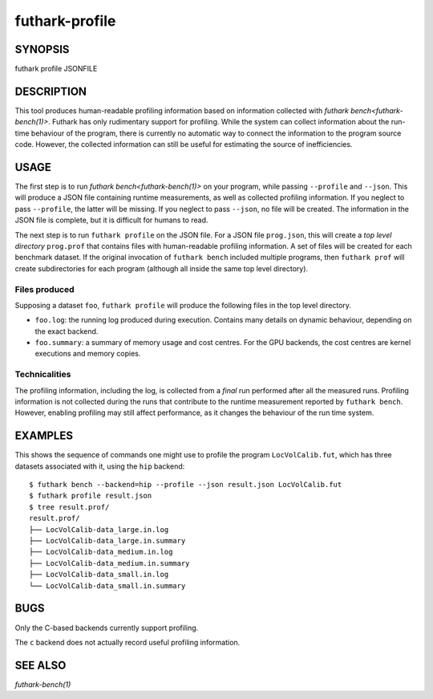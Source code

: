 .. role:: ref(emphasis)

.. _futhark-profile(1):

===============
futhark-profile
===============

SYNOPSIS
========

futhark profile JSONFILE

DESCRIPTION
===========

This tool produces human-readable profiling information based on
information collected with :ref:`futhark bench<futhark-bench(1)>`.
Futhark has only rudimentary support for profiling.  While the system
can collect information about the run-time behaviour of the program,
there is currently no automatic way to connect the information to the
program source code.  However, the collected information can still be
useful for estimating the source of inefficiencies.

USAGE
=====

The first step is to run :ref:`futhark bench<futhark-bench(1)>` on
your program, while passing ``--profile`` and ``--json``.  This will
produce a JSON file containing runtime measurements, as well as
collected profiling information.  If you neglect to pass
``--profile``, the latter will be missing.  If you neglect to pass
``--json``, no file will be created.  The information in the JSON file
is complete, but it is difficult for humans to read.

The next step is to run ``futhark profile`` on the JSON file.  For a
JSON file ``prog.json``, this will create a *top level directory*
``prog.prof`` that contains files with human-readable profiling
information.  A set of files will be created for each benchmark
dataset.  If the original invocation of ``futhark bench`` included
multiple programs, then ``futhark prof`` will create subdirectories
for each program (although all inside the same top level directory).

Files produced
--------------

Supposing a dataset ``foo``, ``futhark profile`` will produce the
following files in the top level directory.

* ``foo.log``: the running log produced during execution.  Contains
  many details on dynamic behaviour, depending on the exact backend.

* ``foo.summary``: a summary of memory usage and cost centres.  For
  the GPU backends, the cost centres are kernel executions and memory
  copies.

Technicalities
--------------

The profiling information, including the log, is collected from a
*final* run performed after all the measured runs.  Profiling
information is not collected during the runs that contribute to the
runtime measurement reported by ``futhark bench``.  However, enabling
profiling may still affect performance, as it changes the
behaviour of the run time system.

EXAMPLES
========

This shows the sequence of commands one might use to profile the
program ``LocVolCalib.fut``, which has three datasets associated with
it, using the ``hip`` backend::

 $ futhark bench --backend=hip --profile --json result.json LocVolCalib.fut
 $ futhark profile result.json
 $ tree result.prof/
 result.prof/
 ├── LocVolCalib-data_large.in.log
 ├── LocVolCalib-data_large.in.summary
 ├── LocVolCalib-data_medium.in.log
 ├── LocVolCalib-data_medium.in.summary
 ├── LocVolCalib-data_small.in.log
 └── LocVolCalib-data_small.in.summary

BUGS
====

Only the C-based backends currently support profiling.

The ``c`` backend does not actually record useful profiling information.

SEE ALSO
========

:ref:`futhark-bench(1)`
